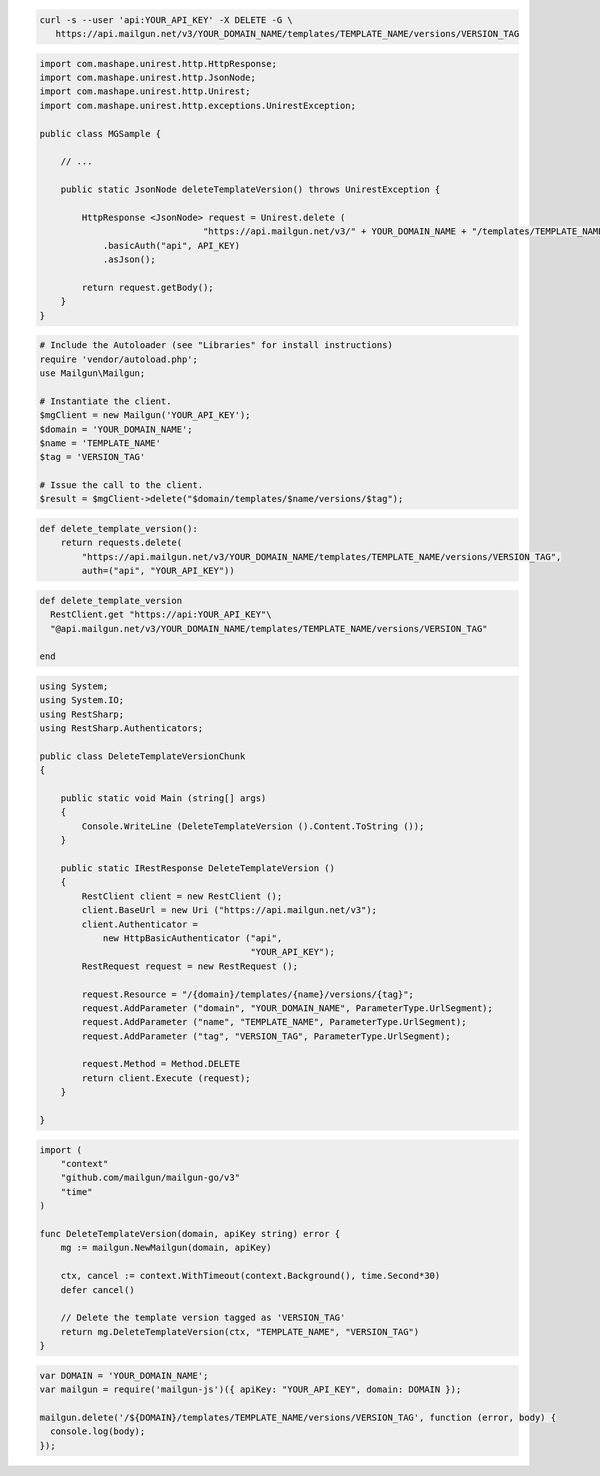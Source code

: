 .. code-block:: bash

 curl -s --user 'api:YOUR_API_KEY' -X DELETE -G \
    https://api.mailgun.net/v3/YOUR_DOMAIN_NAME/templates/TEMPLATE_NAME/versions/VERSION_TAG

.. code-block:: java

 import com.mashape.unirest.http.HttpResponse;
 import com.mashape.unirest.http.JsonNode;
 import com.mashape.unirest.http.Unirest;
 import com.mashape.unirest.http.exceptions.UnirestException;
 
 public class MGSample {
 
     // ...
 
     public static JsonNode deleteTemplateVersion() throws UnirestException {
 
         HttpResponse <JsonNode> request = Unirest.delete (
                                "https://api.mailgun.net/v3/" + YOUR_DOMAIN_NAME + "/templates/TEMPLATE_NAME/versions/VERSION_TAG")
             .basicAuth("api", API_KEY)
             .asJson();
 
         return request.getBody();
     }
 }

.. code-block:: php

  # Include the Autoloader (see "Libraries" for install instructions)
  require 'vendor/autoload.php';
  use Mailgun\Mailgun;

  # Instantiate the client.
  $mgClient = new Mailgun('YOUR_API_KEY');
  $domain = 'YOUR_DOMAIN_NAME';
  $name = 'TEMPLATE_NAME'
  $tag = 'VERSION_TAG'
  
  # Issue the call to the client.
  $result = $mgClient->delete("$domain/templates/$name/versions/$tag");

.. code-block:: py

 def delete_template_version():
     return requests.delete(
         "https://api.mailgun.net/v3/YOUR_DOMAIN_NAME/templates/TEMPLATE_NAME/versions/VERSION_TAG",
         auth=("api", "YOUR_API_KEY"))

.. code-block:: rb

 def delete_template_version
   RestClient.get "https://api:YOUR_API_KEY"\
   "@api.mailgun.net/v3/YOUR_DOMAIN_NAME/templates/TEMPLATE_NAME/versions/VERSION_TAG"
   
 end

.. code-block:: csharp

 using System;
 using System.IO;
 using RestSharp;
 using RestSharp.Authenticators;

 public class DeleteTemplateVersionChunk
 {

     public static void Main (string[] args)
     {
         Console.WriteLine (DeleteTemplateVersion ().Content.ToString ());
     }

     public static IRestResponse DeleteTemplateVersion ()
     {
         RestClient client = new RestClient ();
         client.BaseUrl = new Uri ("https://api.mailgun.net/v3");
         client.Authenticator =
             new HttpBasicAuthenticator ("api",
                                         "YOUR_API_KEY");
         RestRequest request = new RestRequest ();

         request.Resource = "/{domain}/templates/{name}/versions/{tag}";
         request.AddParameter ("domain", "YOUR_DOMAIN_NAME", ParameterType.UrlSegment);
         request.AddParameter ("name", "TEMPLATE_NAME", ParameterType.UrlSegment);
         request.AddParameter ("tag", "VERSION_TAG", ParameterType.UrlSegment);

         request.Method = Method.DELETE
         return client.Execute (request);
     }

 }

.. code-block:: go

    import (
        "context"
        "github.com/mailgun/mailgun-go/v3"
        "time"
    )

    func DeleteTemplateVersion(domain, apiKey string) error {
        mg := mailgun.NewMailgun(domain, apiKey)

        ctx, cancel := context.WithTimeout(context.Background(), time.Second*30)
        defer cancel()

        // Delete the template version tagged as 'VERSION_TAG'
        return mg.DeleteTemplateVersion(ctx, "TEMPLATE_NAME", "VERSION_TAG")
    }

.. code-block:: js

 var DOMAIN = 'YOUR_DOMAIN_NAME';
 var mailgun = require('mailgun-js')({ apiKey: "YOUR_API_KEY", domain: DOMAIN });

 mailgun.delete('/${DOMAIN}/templates/TEMPLATE_NAME/versions/VERSION_TAG', function (error, body) {
   console.log(body);
 });

